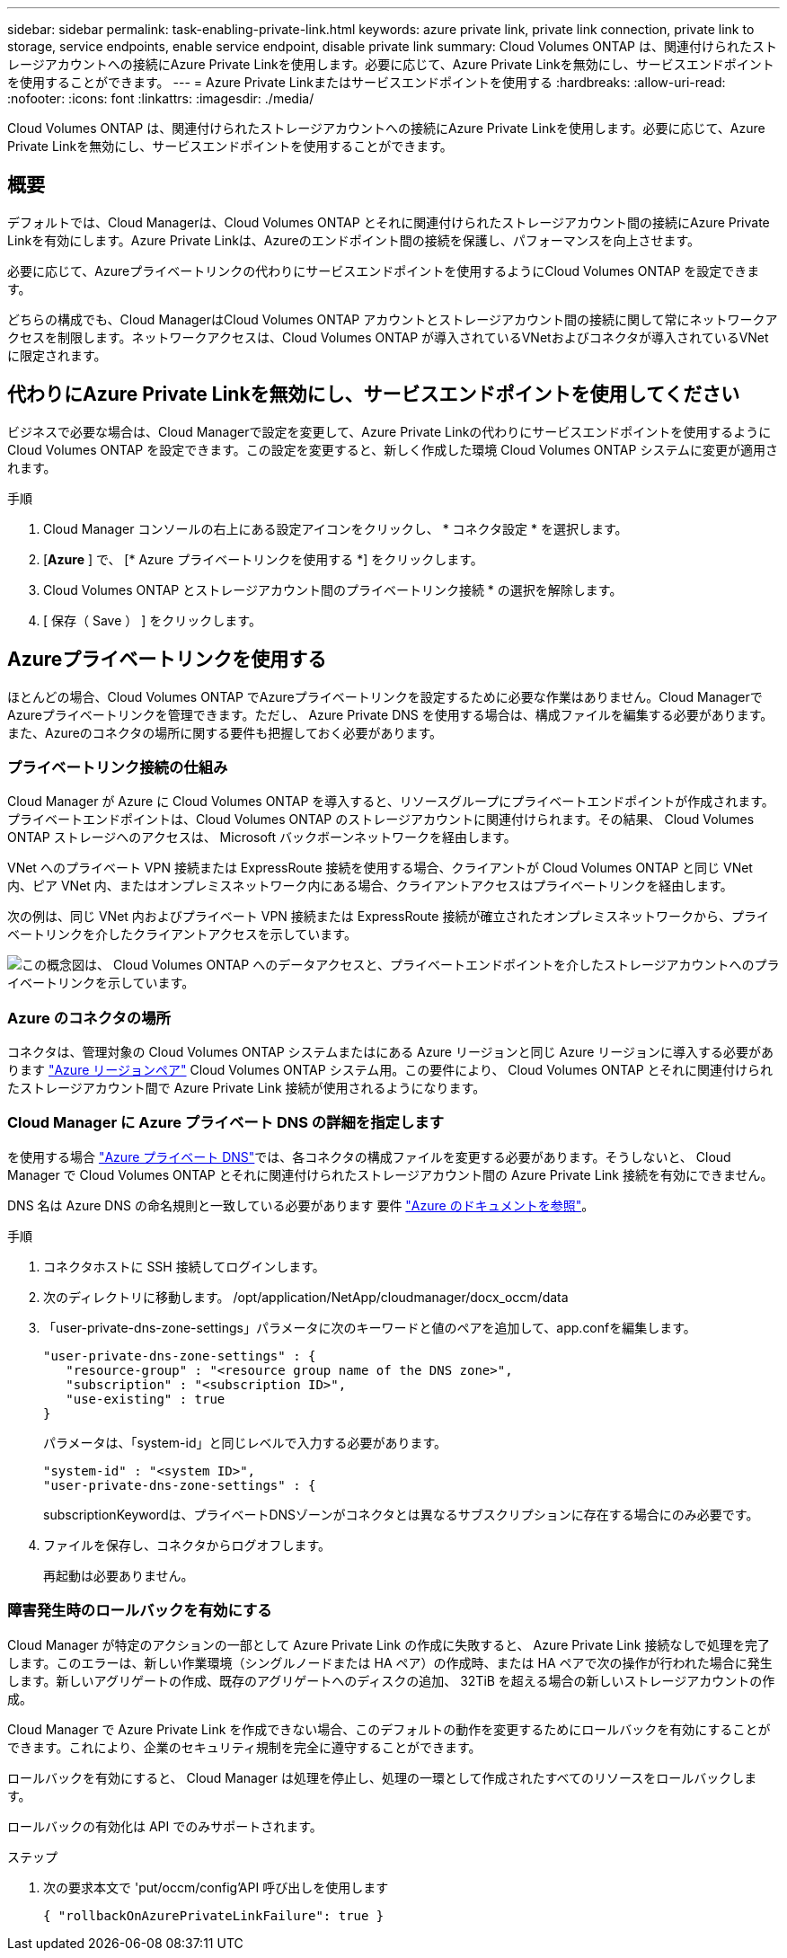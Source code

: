 ---
sidebar: sidebar 
permalink: task-enabling-private-link.html 
keywords: azure private link, private link connection, private link to storage, service endpoints, enable service endpoint, disable private link 
summary: Cloud Volumes ONTAP は、関連付けられたストレージアカウントへの接続にAzure Private Linkを使用します。必要に応じて、Azure Private Linkを無効にし、サービスエンドポイントを使用することができます。 
---
= Azure Private Linkまたはサービスエンドポイントを使用する
:hardbreaks:
:allow-uri-read: 
:nofooter: 
:icons: font
:linkattrs: 
:imagesdir: ./media/


[role="lead"]
Cloud Volumes ONTAP は、関連付けられたストレージアカウントへの接続にAzure Private Linkを使用します。必要に応じて、Azure Private Linkを無効にし、サービスエンドポイントを使用することができます。



== 概要

デフォルトでは、Cloud Managerは、Cloud Volumes ONTAP とそれに関連付けられたストレージアカウント間の接続にAzure Private Linkを有効にします。Azure Private Linkは、Azureのエンドポイント間の接続を保護し、パフォーマンスを向上させます。

必要に応じて、Azureプライベートリンクの代わりにサービスエンドポイントを使用するようにCloud Volumes ONTAP を設定できます。

どちらの構成でも、Cloud ManagerはCloud Volumes ONTAP アカウントとストレージアカウント間の接続に関して常にネットワークアクセスを制限します。ネットワークアクセスは、Cloud Volumes ONTAP が導入されているVNetおよびコネクタが導入されているVNetに限定されます。



== 代わりにAzure Private Linkを無効にし、サービスエンドポイントを使用してください

ビジネスで必要な場合は、Cloud Managerで設定を変更して、Azure Private Linkの代わりにサービスエンドポイントを使用するようにCloud Volumes ONTAP を設定できます。この設定を変更すると、新しく作成した環境 Cloud Volumes ONTAP システムに変更が適用されます。

.手順
. Cloud Manager コンソールの右上にある設定アイコンをクリックし、 * コネクタ設定 * を選択します。
. [*Azure* ] で、 [* Azure プライベートリンクを使用する *] をクリックします。
. Cloud Volumes ONTAP とストレージアカウント間のプライベートリンク接続 * の選択を解除します。
. [ 保存（ Save ） ] をクリックします。




== Azureプライベートリンクを使用する

ほとんどの場合、Cloud Volumes ONTAP でAzureプライベートリンクを設定するために必要な作業はありません。Cloud ManagerでAzureプライベートリンクを管理できます。ただし、 Azure Private DNS を使用する場合は、構成ファイルを編集する必要があります。また、Azureのコネクタの場所に関する要件も把握しておく必要があります。



=== プライベートリンク接続の仕組み

Cloud Manager が Azure に Cloud Volumes ONTAP を導入すると、リソースグループにプライベートエンドポイントが作成されます。プライベートエンドポイントは、Cloud Volumes ONTAP のストレージアカウントに関連付けられます。その結果、 Cloud Volumes ONTAP ストレージへのアクセスは、 Microsoft バックボーンネットワークを経由します。

VNet へのプライベート VPN 接続または ExpressRoute 接続を使用する場合、クライアントが Cloud Volumes ONTAP と同じ VNet 内、ピア VNet 内、またはオンプレミスネットワーク内にある場合、クライアントアクセスはプライベートリンクを経由します。

次の例は、同じ VNet 内およびプライベート VPN 接続または ExpressRoute 接続が確立されたオンプレミスネットワークから、プライベートリンクを介したクライアントアクセスを示しています。

image:diagram_azure_private_link.png["この概念図は、 Cloud Volumes ONTAP へのデータアクセスと、プライベートエンドポイントを介したストレージアカウントへのプライベートリンクを示しています。"]



=== Azure のコネクタの場所

コネクタは、管理対象の Cloud Volumes ONTAP システムまたはにある Azure リージョンと同じ Azure リージョンに導入する必要があります https://docs.microsoft.com/en-us/azure/availability-zones/cross-region-replication-azure#azure-cross-region-replication-pairings-for-all-geographies["Azure リージョンペア"^] Cloud Volumes ONTAP システム用。この要件により、 Cloud Volumes ONTAP とそれに関連付けられたストレージアカウント間で Azure Private Link 接続が使用されるようになります。



=== Cloud Manager に Azure プライベート DNS の詳細を指定します

を使用する場合 https://docs.microsoft.com/en-us/azure/dns/private-dns-overview["Azure プライベート DNS"^]では、各コネクタの構成ファイルを変更する必要があります。そうしないと、 Cloud Manager で Cloud Volumes ONTAP とそれに関連付けられたストレージアカウント間の Azure Private Link 接続を有効にできません。

DNS 名は Azure DNS の命名規則と一致している必要があります 要件 https://docs.microsoft.com/en-us/azure/storage/common/storage-private-endpoints#dns-changes-for-private-endpoints["Azure のドキュメントを参照"^]。

.手順
. コネクタホストに SSH 接続してログインします。
. 次のディレクトリに移動します。 /opt/application/NetApp/cloudmanager/docx_occm/data
. 「user-private-dns-zone-settings」パラメータに次のキーワードと値のペアを追加して、app.confを編集します。
+
....
"user-private-dns-zone-settings" : {
   "resource-group" : "<resource group name of the DNS zone>",
   "subscription" : "<subscription ID>",
   "use-existing" : true
}
....
+
パラメータは、「system-id」と同じレベルで入力する必要があります。

+
....
"system-id" : "<system ID>",
"user-private-dns-zone-settings" : {
....
+
subscriptionKeywordは、プライベートDNSゾーンがコネクタとは異なるサブスクリプションに存在する場合にのみ必要です。

. ファイルを保存し、コネクタからログオフします。
+
再起動は必要ありません。





=== 障害発生時のロールバックを有効にする

Cloud Manager が特定のアクションの一部として Azure Private Link の作成に失敗すると、 Azure Private Link 接続なしで処理を完了します。このエラーは、新しい作業環境（シングルノードまたは HA ペア）の作成時、または HA ペアで次の操作が行われた場合に発生します。新しいアグリゲートの作成、既存のアグリゲートへのディスクの追加、 32TiB を超える場合の新しいストレージアカウントの作成。

Cloud Manager で Azure Private Link を作成できない場合、このデフォルトの動作を変更するためにロールバックを有効にすることができます。これにより、企業のセキュリティ規制を完全に遵守することができます。

ロールバックを有効にすると、 Cloud Manager は処理を停止し、処理の一環として作成されたすべてのリソースをロールバックします。

ロールバックの有効化は API でのみサポートされます。

.ステップ
. 次の要求本文で 'put/occm/config'API 呼び出しを使用します
+
[source, json]
----
{ "rollbackOnAzurePrivateLinkFailure": true }
----

